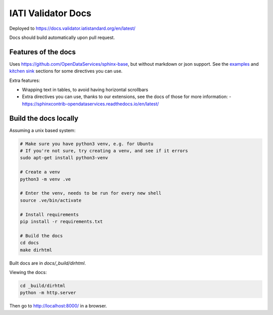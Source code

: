IATI Validator Docs
===================

Deployed to https://docs.validator.iatistandard.org/en/latest/

Docs should build automatically upon pull request.
  
Features of the docs
--------------------

Uses https://github.com/OpenDataServices/sphinx-base, but without markdown or json support.
See the `examples <https://sphinx-base.readthedocs.io/en/latest/examples/>`__ and `kitchen sink <https://sphinx-base.readthedocs.io/en/latest/kitchen-sink/>`__ sections for some directives you can use.

Extra features:
  
* Wrapping text in tables, to avoid having horizontal scrollbars
* Extra directives you can use, thanks to our extensions, see the docs of those for more information:
  - https://sphinxcontrib-opendataservices.readthedocs.io/en/latest/

Build the docs locally
----------------------
  
Assuming a unix based system:

.. code-block:: bash
  
  # Make sure you have python3 venv, e.g. for Ubuntu
  # If you're not sure, try creating a venv, and see if it errors
  sudo apt-get install python3-venv
  
  # Create a venv
  python3 -m venv .ve    
  
  # Enter the venv, needs to be run for every new shell
  source .ve/bin/activate
  
  # Install requirements
  pip install -r requirements.txt
  
  # Build the docs
  cd docs
  make dirhtml


Built docs are in `docs/_build/dirhtml`.


Viewing the docs:

.. code-block:: bash

  cd _build/dirhtml
  python -m http.server

Then go to http://localhost:8000/ in a browser.
